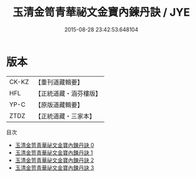 #+TITLE: 玉清金笥青華祕文金寶內鍊丹訣 / JYE

#+DATE: 2015-08-28 23:42:53.648104
* 版本
 |     CK-KZ|【重刊道藏輯要】|
 |       HFL|【正統道藏・涵芬樓版】|
 |      YP-C|【原版道藏輯要】|
 |      ZTDZ|【正統道藏・三家本】|
目次
 - [[file:KR5a0241_000.txt][玉清金笥青華祕文金寶內鍊丹訣 0]]
 - [[file:KR5a0241_001.txt][玉清金笥青華祕文金寶內鍊丹訣 1]]
 - [[file:KR5a0241_002.txt][玉清金笥青華祕文金寶內鍊丹訣 2]]
 - [[file:KR5a0241_003.txt][玉清金笥青華祕文金寶內鍊丹訣 3]]
